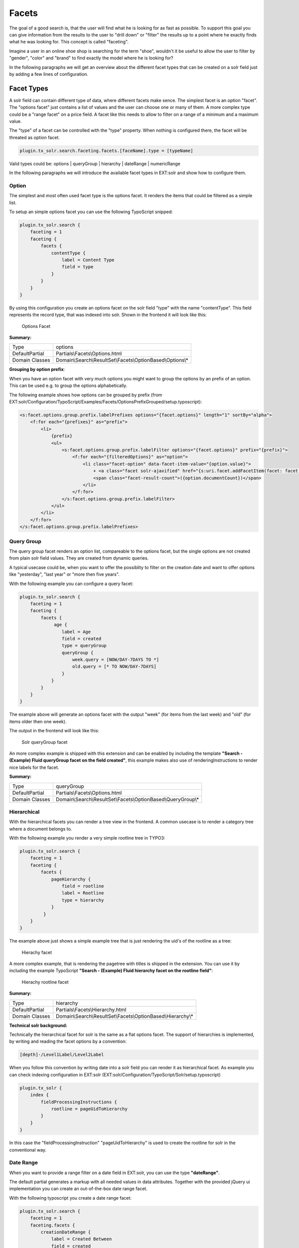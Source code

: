 ======
Facets
======

The goal of a good search is, that the user will find what he is looking for as fast as possible.
To support this goal you can give information from the results to the user to "drill down" or "filter" the results
up to a point where he exactly finds what he was looking for. This concept is called "faceting".

Imagine a user in an online shoe shop is searching for the term "shoe", wouldn't it be useful to allow
the user to filter by "gender", "color" and "brand" to find exactly the model where he is looking for?

In the following paragraphs we will get an overview about the different facet types that can be created on a solr field
just by adding a few lines of configuration.

Facet Types
===========

A solr field can contain different type of data, where different facets make sence. The simplest facet is an option "facet".
The "options facet" just contains a list of values and the user can choose one or many of them. A more complex type
could be a "range facet" on a price field. A facet like this needs to allow to filter on a range of a minimum and a maximum value.

The "type" of a facet can be controlled with the "type" property. When nothing is configured there, the facet will be threated
as option facet.

.. code-block:: typoscript

    plugin.tx_solr.search.faceting.facets.[faceName].type = [typeName]

Valid types could be: options | queryGroup | hierarchy | dateRange | numericRange

In the following paragraphs we will introduce the available facet types in EXT:solr and show how to configure them.

Option
------

The simplest and most often used facet type is the options facet. It renders the items that could be filtered as a simple list.

To setup an simple options facet you can use the following TypoScript snipped:

.. code-block:: typoscript

    plugin.tx_solr.search {
        faceting = 1
        faceting {
            facets {
                contentType {
                    label = Content Type
                    field = type
                }
            }
        }
    }


By using this configuration you create an options facet on the solr field "type" with the name "contentType". This field represents the record type, that was
indexed into solr. Shown in the frontend it will look like this:

.. figure:: /Images/Frontend/Facets/options_facet.png

    Options Facet

**Summary:**

+-----------------+------------------------------------------------------------+
| Type            | options                                                    |
+-----------------+------------------------------------------------------------+
| DefaultPartial  | Partials\\Facets\\Options.html                             |
+-----------------+------------------------------------------------------------+
| Domain Classes  | Domain\\Search\\ResultSet\\Facets\\OptionBased\\Options\\* |
+-----------------+---------------+--------------------------------------------+

**Grouping by option prefix**:

When you have an option facet with very much options you might want to group the options by an prefix of an option. This can be used e.g. to group the options alphabetically.

The following example shows how options can be grouped by prefix (from EXT:solr/Configuration/TypoScript/Examples/Facets/OptionsPrefixGrouped/setup.typoscript):

.. code-block:: xml

    <s:facet.options.group.prefix.labelPrefixes options="{facet.options}" length="1" sortBy="alpha">
        <f:for each="{prefixes}" as="prefix">
            <li>
                {prefix}
                <ul>
                    <s:facet.options.group.prefix.labelFilter options="{facet.options}" prefix="{prefix}">
                        <f:for each="{filteredOptions}" as="option">
                            <li class="facet-option" data-facet-item-value="{option.value}">
                                + <a class="facet solr-ajaxified" href="{s:uri.facet.addFacetItem(facet: facet, facetItem: option)}">{option.label}</a>
                                <span class="facet-result-count">({option.documentCount})</span>
                            </li>
                        </f:for>
                    </s:facet.options.group.prefix.labelFilter>
                </ul>
            </li>
        </f:for>
    </s:facet.options.group.prefix.labelPrefixes>

Query Group
-----------

The query group facet renders an option list, compareable to the options facet, but the single options are not created from
plain solr field values. They are created from dynamic queries.

A typical usecase could be, when you want to offer the possiblity to filter on the creation date and want to offer options like "yesterday", "last year" or "more then five years".

With the following example you can configure a query facet:

.. code-block:: typoscript

    plugin.tx_solr.search {
        faceting = 1
        faceting {
            facets {
                 age {
                    label = Age
                    field = created
                    type = queryGroup
                    queryGroup {
                        week.query = [NOW/DAY-7DAYS TO *]
                        old.query = [* TO NOW/DAY-7DAYS]
                    }
                }
            }
        }
    }

The example above will generate an options facet with the output "week" (for items from the last week) and "old" (for items older then one week).

The output in the frontend will look like this:

.. figure:: /Images/Frontend/Facets/queryGroup_facet.png

    Solr queryGroup facet

An more complex example is shipped with this extension and can be enabled by including the template **"Search - (Example) Fluid queryGroup facet on the field created"**,
this example makes also use of renderingInstructions to render nice labels for the facet.

**Summary:**

+-----------------+---------------------------------------------------------------+
| Type            | queryGroup                                                    |
+-----------------+---------------------------------------------------------------+
| DefaultPartial  | Partials\\Facets\\Options.html                                |
+-----------------+---------------------------------------------------------------+
| Domain Classes  | Domain\\Search\\ResultSet\\Facets\\OptionBased\\QueryGroup\\* |
+-----------------+---------------+-----------------------------------------------+

Hierarchical
------------

With the hierarchical facets you can render a tree view in the frontend. A common usecase is to render a category tree where a document belongs to.

With the following example you render a very simple rootline tree in TYPO3:

.. code-block:: typoscript

    plugin.tx_solr.search {
        faceting = 1
        faceting {
            facets {
                pageHierarchy {
                    field = rootline
                    label = Rootline
                    type = hierarchy
                }
             }
        }
    }

The example above just shows a simple example tree that is just rendering the uid's of the rootline as a tree:


.. figure:: /Images/Frontend/Facets/hierarchy_facet.png

    Hierachy facet


A more complex example, that is rendering the pagetree with titles is shipped in the extension. You can use it by
including the example TypoScript **"Search - (Example) Fluid hierarchy facet on the rootline field"**:

.. figure:: /Images/Frontend/Facets/hierarchy_rootline_facet.png

    Hierachy rootline facet


**Summary:**

+-----------------+---------------------------------------------------------------+
| Type            | hierarchy                                                     |
+-----------------+---------------------------------------------------------------+
| DefaultPartial  | Partials\\Facets\\Hierarchy.html                              |
+-----------------+---------------------------------------------------------------+
| Domain Classes  | Domain\\Search\\ResultSet\\Facets\\OptionBased\\Hierarchy\\*  |
+-----------------+---------------+-----------------------------------------------+

**Technical solr background:**

Technically the hierarchical facet for solr is the same as a flat options facet. The support of hierarchies is implemented,
by writing and reading the facet options by a convention:

.. code-block:: typoscript

    [depth]-/Level1Label/Level2Label


When you follow this convention by writing date into a solr field you can render it as hierarchical facet. As example you can check indexing configuration in EXT:solr (EXT:solr/Configuration/TypoScript/Solr/setup.typoscript)

.. code-block:: typoscript

    plugin.tx_solr {
        index {
            fieldProcessingInstructions {
                rootline = pageUidToHierarchy
            }
        }
    }


In this case the "fieldProcessingInstruction" "pageUidToHierarchy" is used to create the rootline for solr in the conventional way.


Date Range
----------

When you want to provide a range filter on a date field in EXT:solr, you can use the type **"dateRange"**.

The default partial generates a markup with all needed values in data attributes. Together with the provided jQuery ui implementation you can
create an out-of-the-box date range facet.

With the following typoscript you create a date range facet:

.. code-block:: typoscript

    plugin.tx_solr.search {
        faceting = 1
        faceting.facets {
            creationDateRange {
                label = Created Between
                field = created
                type = dateRange
            }
        }
    }

In the extension we ship the TypoScript example **"Search - (Example) dateRange facet with jquery ui datepicker on created field"** that shows how to
configure a dateRange facet and load all required javascript files.

When you include this template a date range facet will be shown in the frontend that we look like this:

.. figure:: /Images/Frontend/Facets/dateRange_facet.png

    EXT:solr dateRange facet

As described before for the date range facet markup and javascript code is required, looking at the example template **"Search - (Example) dateRange facet with jquery ui datepicker on created field"**
in "Configuration/TypoScript/Examples/DateRange" you see that for the jQueryUi implementation the following files are included:

.. code-block:: typoscript

    page.includeJSFooterlibs {
        solr-jquery = EXT:solr/Resources/Public/JavaScript/JQuery/jquery.min.js
        solr-ui = EXT:solr/Resources/Public/JavaScript/JQuery/jquery-ui.min.js
        solr-daterange = EXT:solr/Resources/Public/JavaScript/facet_daterange.js
    }

    page.includeCSS {
        solr-ui = EXT:solr/Resources/Css/JQueryUi/jquery-ui.custom.css
    }

Numeric Range
-------------

Beside dates ranges are also usefull for numeric values. A typical usecase could be a price slider for a products page.
With the user interface you should be able to filter the documents for a certain price range.

In the default partial, we also ship a partial with data attributes here to support any custom implementation.
By default we will use the current implementation from EXT:solr based on jQueryUi.

The following example configures a **numericRange** facet for the field **"pid"**:

.. code-block:: typoscript

    plugin.tx_solr.search {
        faceting = 1
        faceting.facets {
            pidRangeRange {
                field = pid
                label = Pid Range
                type = numericRange
                numericRange {
                    start = 0
                    end = 100
                    gap = 1
                }
            }
        }
    }

The numeric range facet requires beside the template also a javascript library to render the slider. The example typoscript template **"Search - (Example) Fluid numericRange facet with jquery ui slider on pid field"**
can be used to see the range slider with jQuery ui for the solr field pid by example.

When you configure a facet on the pid field like this, the frontend will output the following facet:

.. figure:: /Images/Frontend/Facets/numericRange_facet.png

    Numeric range facet

Beside the implementation with jQueryUi you are free to implement a range slider with any other javascript framework.

Rendering with fluid
====================

Rendering facets with fluid is very flexible, because you can use existing ViewHelpers and implement your own logic in ViewHelpers
to support your custom rendering logic.

In the default template the main faceting area on the left side, is done in the following file:

.. code-block:: bash

    Resources/Private/Partials/Frontend/Result/Facets.html


This template is used to render only the area for a few facets. The following part is the relevant part where we itterate over the facets:

.. code-block:: xml

    <s:facet.area.group groupName="main" facets="{resultSet.facets.available}">
        <div class="facet-area-main">
            <div class="solr-facets-available secondaryContentSection">
                <div class="csc-header">
                    <h3 class="csc-firstHeader">Narrow Search</h3>
                </div>
                <ul class="facets">
                    <f:for each="{areaFacets}" as="facet">
                        <li class="facet facet-type facet-type-{facet.type}">
                            <f:render partial="Facets/{facet.partialName}"
                            arguments="{resultSet:resultSet, facet:facet}"/>
                        </li>
                    </f:for>
                </ul>
            </div>
        </div>
    </s:facet.area.group>

Looking at the code above we see to important details that are important for solr.

Facet Grouping (Areas)
----------------------

The first important part if the **facet.area.group** ViewHelper. By default all facets in the group **main** will be rendered.
This value is the default value.

When you now want to render the facet at another place you can change the group with the following TypoScript configuration:

.. code-block:: typoscript

    plugin.tx_solr.search {
        faceting = 1
        faceting.facets {
            contentType {
                field = type
                label = Content Type
                groupName = bottom
            }
        }
    }

Now the facet belongs to another group and will not be rendered in the "main" area anymore.

Default Partials
----------------

Another important fact is that *Facet->getPartialName()* is used to render the detail partial.
The default implementation of a facet will return the default partial, that is able to render this facet.

If you need another rendering for one facet you can overwrite the used partial within the configuration:

.. code-block:: typoscript

    plugin.tx_solr.search {
        faceting = 1
        faceting.facets {
            contentType {
                field = type
                label = Content Type
                partialName = mySpecialFacet
            }
        }
    }

Combining all of these concepts together with the flexibility of fluid you are able to render facets in a very
flexible way.

